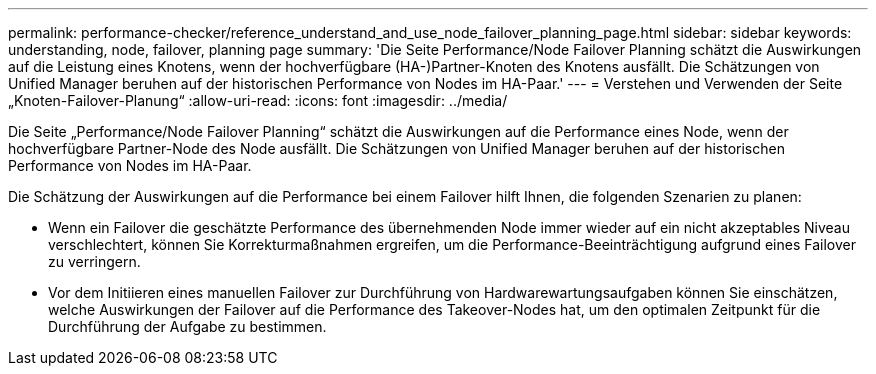 ---
permalink: performance-checker/reference_understand_and_use_node_failover_planning_page.html 
sidebar: sidebar 
keywords: understanding, node, failover, planning page 
summary: 'Die Seite Performance/Node Failover Planning schätzt die Auswirkungen auf die Leistung eines Knotens, wenn der hochverfügbare (HA-)Partner-Knoten des Knotens ausfällt. Die Schätzungen von Unified Manager beruhen auf der historischen Performance von Nodes im HA-Paar.' 
---
= Verstehen und Verwenden der Seite „Knoten-Failover-Planung“
:allow-uri-read: 
:icons: font
:imagesdir: ../media/


[role="lead"]
Die Seite „Performance/Node Failover Planning“ schätzt die Auswirkungen auf die Performance eines Node, wenn der hochverfügbare Partner-Node des Node ausfällt. Die Schätzungen von Unified Manager beruhen auf der historischen Performance von Nodes im HA-Paar.

Die Schätzung der Auswirkungen auf die Performance bei einem Failover hilft Ihnen, die folgenden Szenarien zu planen:

* Wenn ein Failover die geschätzte Performance des übernehmenden Node immer wieder auf ein nicht akzeptables Niveau verschlechtert, können Sie Korrekturmaßnahmen ergreifen, um die Performance-Beeinträchtigung aufgrund eines Failover zu verringern.
* Vor dem Initiieren eines manuellen Failover zur Durchführung von Hardwarewartungsaufgaben können Sie einschätzen, welche Auswirkungen der Failover auf die Performance des Takeover-Nodes hat, um den optimalen Zeitpunkt für die Durchführung der Aufgabe zu bestimmen.

